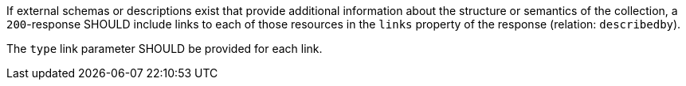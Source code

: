 [requirement,type="general",id="/req/core//rc-md-items-descriptions",label="/req/core//rc-md-items-descriptions",obligation="requirement"]
[[req_core_rc-md-items-descriptions]]
====
[.component,class=part]
--
If external schemas or descriptions exist that provide additional information about the structure or semantics of the collection, a `200`-response SHOULD include links to each of those resources in the `links` property of the response (relation: `describedby`).
--

[.component,class=part]
--
The `type` link parameter SHOULD be provided for each link.
--
====